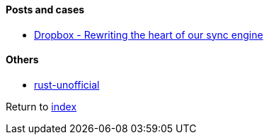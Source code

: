 #### Posts and cases

* https://dropbox.tech/infrastructure/rewriting-the-heart-of-our-sync-engine[Dropbox - Rewriting the heart of our sync engine]

#### Others

* https://github.com/rust-unofficial/awesome-rust[rust-unofficial]

Return to link:README.adoc[index]

